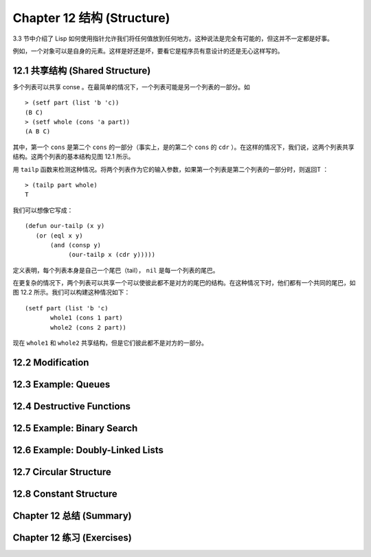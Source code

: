 .. highlight:: cl
   :linenothreshold: 0

Chapter 12 结构 (Structure)
**************************************************

3.3 节中介绍了 Lisp 如何使用指针允许我们将任何值放到任何地方。这种说法是完全有可能的，但这并不一定都是好事。

例如，一个对象可以是自身的元素。这样是好还是坏，要看它是程序员有意设计的还是无心这样写的。

12.1 共享结构 (Shared Structure)
==================================

多个列表可以共享 conse 。在最简单的情况下，一个列表可能是另一个列表的一部分。如

::

	> (setf part (list 'b 'c))
	(B C)
	> (setf whole (cons 'a part))
	(A B C) 

.. figure:: https://github.com/JuanitoFatas/acl-chinese/raw/master/images/Figure-12.1.png

其中，第一个 ``cons`` 是第二个 ``cons`` 的一部分（事实上，是的第二个 ``cons`` 的 ``cdr`` ）。在这样的情况下，我们说，这两个列表共享结构。这两个列表的基本结构见图 12.1 所示。

用 ``tailp`` 函数来检测这种情况。将两个列表作为它的输入参数，如果第一个列表是第二个列表的一部分时，则返回T ：

::

	> (tailp part whole)
	T

我们可以想像它写成：

::

	(defun our-tailp (x y)
	   (or (eql x y)
	       (and (consp y)
		    (our-tailp x (cdr y)))))

定义表明，每个列表本身是自己一个尾巴（tail）， ``nil`` 是每一个列表的尾巴。

在更复杂的情况下，两个列表可以共享一个可以使彼此都不是对方的尾巴的结构。在这种情况下时，他们都有一个共同的尾巴，如图 12.2 所示。我们可以构建这种情况如下：

::

	(setf part (list 'b 'c)
	       whole1 (cons 1 part)
	       whole2 (cons 2 part))

.. figure:: https://github.com/JuanitoFatas/acl-chinese/raw/master/images/Figure-12.2.png

现在 ``whole1`` 和 ``whole2`` 共享结构，但是它们彼此都不是对方的一部分。 

12.2 Modification
==================================================

12.3 Example: Queues
================================

12.4 Destructive Functions
===================================================

12.5 Example: Binary Search
=======================================

12.6 Example: Doubly-Linked Lists
=======================================

12.7 Circular Structure
==================================================

12.8 Constant Structure
=======================================

Chapter 12 总结 (Summary)
============================

Chapter 12 练习 (Exercises)
==================================
